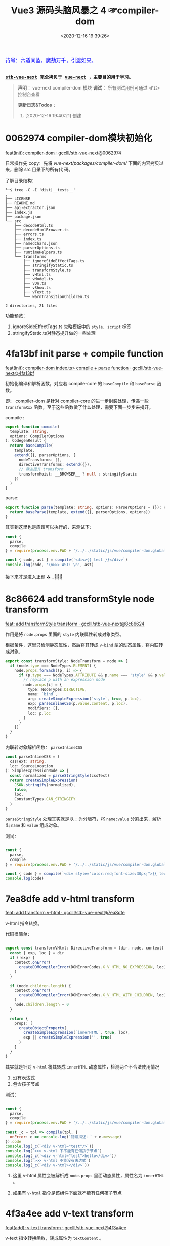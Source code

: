 #+TITLE: Vue3 源码头脑风暴之 4 ☞compiler-dom
#+DATE: <2020-12-16 19:39:26>
#+TAGS[]: vue, vue3, compiler-dom
#+CATEGORIES[]: vue
#+LANGUAGE: zh-cn
#+STARTUP: indent shrink

#+begin_export html
<link href="https://fonts.goo~gleapis.com/cs~s2?family=ZCOOL+XiaoWei&display=swap" rel="stylesheet">
<kbd>
<font color="blue" size="3" style="font-family: 'ZCOOL XiaoWei', serif;">
  诗号：六道同坠，魔劫万千，引渡如来。
</font>
</kbd><br><br>
#+end_export

[[/img/bdx/yiyeshu-001.jpg]]

@@html:<kbd>@@
*[[https://github.com/gcclll/stb-vue-next][stb-vue-next]] 完全拷贝于 [[https://github.com/vuejs/vue-next][vue-next]] ，主要目的用于学习。*
@@html:</kbd>@@

#+begin_quote
*声明* ：vue-next compiler-dom 模块
*调试* ：所有测试用例可通过 ~<F12>~ 控制台查看

*更新日志&Todos* ：
1. [2020-12-16 19:40:21] 创建
#+end_quote

#+begin_export html
<script src="/js/vue/compiler-dom.global.js"></script>
<script src="/js/utils.js"></script>
<script>
i = 0, j = 0
const { compile: compile2, parse } = VueCompilerDOM
const compile = (tpl, title, logAst = false) => {
    l2(title)
    const { code, ast } = compile2(tpl, {
        onError: (e) => console.warn(e.message),
        hoistStatic: true,
        ...( compile.options || {} )
    })

    log.gray(tpl)
    log([code])
    logAst && log(typeof logAst === 'function' ? logAst(ast) : ast)
    return ast
}
const c = (tpl, desc, fn) => compile(tpl, desc, fn || (ast => ast.codegenNode))
</script>
#+end_export

* 0062974 compiler-dom模块初始化

[[https://github.com/gcclll/stb-vue-next/commit/0062974d50531aa5e51f229968fd582d567a090c][feat(init): compiler-dom · gcclll/stb-vue-next@0062974]]

日常操作先 copy：先将 /vue-next/packages/compiler-dom// 下面的内容拷贝过来，删除 src 目录下的所有代
码。

了解目录结构：

#+begin_example
╰─$ tree -C -I 'dist|__tests__'
.
├── LICENSE
├── README.md
├── api-extractor.json
├── index.js
├── package.json
└── src
    ├── decodeHtml.ts
    ├── decodeHtmlBrowser.ts
    ├── errors.ts
    ├── index.ts
    ├── namedChars.json
    ├── parserOptions.ts
    ├── runtimeHelpers.ts
    └── transforms
        ├── ignoreSideEffectTags.ts
        ├── stringifyStatic.ts
        ├── transformStyle.ts
        ├── vHtml.ts
        ├── vModel.ts
        ├── vOn.ts
        ├── vShow.ts
        ├── vText.ts
        └── warnTransitionChildren.ts

2 directories, 21 files
#+end_example

功能预览：

1. ignoreSideEffectTags.ts 忽略模板中的 ~style, script~ 标签
2. stringifyStatic.ts对静态提升做的一些处理

* 4fa13bf init parse + compile function

[[https://github.com/gcclll/stb-vue-next/commit/4fa13bfe57f414f158041122119096f3fb8a859d][feat(init): compiler-dom index.ts> compile + parse function · gcclll/stb-vue-next@4fa13bf]]

初始化编译和解析函数，对应着 compile-core 的 ~baseCompile~ 和 ~baseParse~ 函数。

即： compiler-dom 是针对 compiler-core 的进一步封装处理，传递一些 ~transformXxx~
函数，至于这些函数做了什么处理，需要下面一步步来揭开。

compile :
#+begin_src typescript
export function compile(
  template: string,
  options: CompilerOptions
): CodegenResult {
  return baseCompile(
    template,
    extend({}, parserOptions, {
      nodeTransforms: [],
      directiveTransforms: extend({}),
      // 静态提升 transform
      transformHoist: __BROWSER__ ? null : stringifyStatic
    })
  )
}
#+end_src

parse:
#+begin_src typescript
export function parse(template: string, options: ParserOptions = {}): RootNode {
  return baseParse(template, extend({}, parserOptions, options))
}
#+end_src

其实到这里也是应该可以执行的，来测试下：

#+begin_src js
const {
  parse,
  compile
} = require(process.env.PWD + '/../../static/js/vue/compiler-dom.global.js')

const { code, ast } = compile(`<div>{{ test }}</div>`)
console.log(code, '\n>>> AST: \n', ast)
#+end_src

#+RESULTS:
#+begin_example
const _Vue = Vue

return function render(_ctx, _cache) {
  with (_ctx) {
    const { toDisplayString : _toDisplayString, createVNode : _createVNode, openBlock : _openBlock, createBlock : _createBlock } = _Vue

    return (_openBlock(), _createBlock("div", null, _toDisplayString(test), 1 /* TEXT */))
  }
}
>>> AST:
 {
  type: 0,
  children: [
    {
      type: 1,
      ns: 0,
      tag: 'div',
      tagType: 0,
      props: [],
      isSelfClosing: false,
      children: [Array],
      loc: [Object],
      codegenNode: [Object]
    }
  ],
  codegenNode: {
    type: 13,
    tag: '"div"',
    props: undefined,
    children: { type: 5, content: [Object], loc: [Object] },
    patchFlag: '1 /* TEXT */',
    dynamicProps: undefined,
    directives: undefined,
    isBlock: true,
    disableTracking: false,
    loc: { start: [Object], end: [Object], source: '<div>{{ test }}</div>' }
  },
}
#+end_example

接下来才是进入正题 ⛳...🚄🚄🚄
* 8c86624 add transformStyle node transform

[[https://github.com/gcclll/stb-vue-next/commit/8c8662439d651e95f2036040e4d31f95dd52b836][feat: add transformStyle transform · gcclll/stb-vue-next@8c86624]]

作用是将 ~node.props~ 里面的 ~style~ 内联属性转成对象类型。

根据条件，这里只检测静态属性，然后将其转成 ~v-bind~ 型的动态属性，将内联转成对象。
#+begin_src typescript
export const transformStyle: NodeTransform = node => {
  if (node.type === NodeTypes.ELEMENT) {
    node.props.forEach((p, i) => {
      if (p.type === NodeTypes.ATTRIBUTE && p.name === 'style' && p.value) {
        // replace p with an expression node
        node.props[i] = {
          type: NodeTypes.DIRECTIVE,
          name: `bind`,
          arg: createSimpleExpression(`style`, true, p.loc),
          exp: parseInlineCSS(p.value.content, p.loc),
          modifiers: [],
          loc: p.loc
        }
      }
    })
  }
}
#+end_src

内联转对象解析函数： ~parseInlineCSS~

#+begin_src typescript
const parseInlineCSS = (
  cssText: string,
  loc: SourceLocation
): SimpleExpressionNode => {
  const normalized = parseStringStyle(cssText)
  return createSimpleExpression(
    JSON.stringify(normalized),
    false,
    loc,
    ConstantTypes.CAN_STRINGIFY
  )
}
#+end_src

~parseStringStyle~ 处理其实就是以 ~;~ 为分隔符，将 ~name:value~ 分割出来，解析出
~name~ 和 ~value~ 组成对象。

测试：
#+begin_src js

const {
  parse,
  compile
} = require(process.env.PWD + '/../../static/js/vue/compiler-dom.global.js')

const { code } = compile(`<div style="color:red;font-size:30px;">{{ text }}</div>`)
console.log(code)
#+end_src

#+RESULTS:
#+begin_example
const _Vue = Vue

return function render(_ctx, _cache) {
  with (_ctx) {
    const { toDisplayString : _toDisplayString, createVNode : _createVNode, openBlock : _openBlock, createBlock : _createBlock } = _Vue

    return (_openBlock(), _createBlock("div", { style: {"color":"red","font-size":"30px"} }, _toDisplayString(text), 1 /* TEXT */))
  }
}
undefined
#+end_example

* 7ea8dfe add v-html transform

[[https://github.com/gcclll/stb-vue-next/commit/7ea8dfe5c57ec712fe7f87d2fcce7320aa0f2560][feat: add transform v-html · gcclll/stb-vue-next@7ea8dfe]]

v-html 指令转换。

代码很简单：
#+begin_src typescript

export const transformVHtml: DirectiveTransform = (dir, node, context) => {
  const { exp, loc } = dir
  if (!exp) {
    context.onError(
      createDOMCompilerError(DOMErrorCodes.X_V_HTML_NO_EXPRESSION, loc)
    )
  }

  if (node.children.length) {
    context.onError(
      createDOMCompilerError(DOMErrorCodes.X_V_HTML_WITH_CHILDREN, loc)
    )
    node.children.length = 0
  }

  return {
    props: [
      createObjectProperty(
        createSimpleExpression(`innerHTML`, true, loc),
        exp || createSimpleExpression('', true)
      )
    ]
  }
}
#+end_src

其实就是针对 ~v-html~ 将其转成 ~innerHTML~ 动态属性，检测两个不合法使用情况
1. 没有表达式
2. 包含孩子节点

测试：
#+begin_src js

const {
  parse,
  compile
} = require(process.env.PWD + '/../../static/js/vue/compiler-dom.global.js')

const _c = tpl => compile(tpl, {
  onError: e => console.log(`错误描述：` + e.message)
}).code
console.log(_c(`<div v-html="test"/>`))
console.log(`>>> v-html 下不能有任何孩子节点`)
console.log(_c(`<div v-html="test">hello</div>`))
console.log(`>>> v-html 不能没有表达式`)
console.log(_c(`<div v-html></div>`))
#+end_src

#+RESULTS:
#+begin_example
const _Vue = Vue

return function render(_ctx, _cache) {
  with (_ctx) {
    const { createVNode : _createVNode, openBlock : _openBlock, createBlock : _createBlock } = _Vue

    return (_openBlock(), _createBlock("div", { innerHTML: test }, null, 8 /* PROPS */, ["innerHTML"]))
  }
}
>>> v-html 下不能有任何孩子节点
错误描述：v-html will override element children.
const _Vue = Vue

return function render(_ctx, _cache) {
  with (_ctx) {
    const { createVNode : _createVNode, openBlock : _openBlock, createBlock : _createBlock } = _Vue

    return (_openBlock(), _createBlock("div", { innerHTML: test }, null, 8 /* PROPS */, ["innerHTML"]))
  }
}
>>> v-html 不能没有表达式
错误描述：v-html is missing expression.
const _Vue = Vue

return function render(_ctx, _cache) {
  with (_ctx) {
    const { createVNode : _createVNode, openBlock : _openBlock, createBlock : _createBlock } = _Vue

    return (_openBlock(), _createBlock("div", { innerHTML: "" }))
  }
}
undefined
#+end_example

1. 这里 v-html 属性会被解析成 ~node.props~ 里面动态属性，属性名为 ~innerHTML~ 。

2. 如果有 ~v-html~ 指令是该组件下面就不能有任何孩子节点
* 4f3a4ee add v-text transform

[[https://github.com/gcclll/stb-vue-next/commit/4f3a4eeec6394537b38587a47d3ac948155d1995][feat(add): v-text transform · gcclll/stb-vue-next@4f3a4ee]]

v-text 指令转换函数，转成属性为 ~textContent~ 。

代码:
#+begin_src typescript

export const transformVText: DirectiveTransform = (dir, node, context) => {
  const { exp, loc } = dir

  if (!exp) {
    context.onError(
      createDOMCompilerError(DOMErrorCodes.X_V_TEXT_NO_EXPRESSION, loc)
    )
  }

  if (node.children.length) {
    context.onError(
      createDOMCompilerError(DOMErrorCodes.X_V_TEXT_WITH_CHILDREN, loc)
    )

    node.children.length = 0
  }

  return {
    props: [
      createObjectProperty(
        createSimpleExpression(`textContent`, true),
        exp
          ? createCallExpression(
              context.helperString(TO_DISPLAY_STRING),
              [exp],
              loc
            )
          : createSimpleExpression('', true)
      )
    ]
  }
}
#+end_src

测试：
#+begin_src js

const {
  parse,
  compile
} = require(process.env.PWD + '/../../static/js/vue/compiler-dom.global.js')

const c = tpl => compile(tpl, {
  onError: e => console.log(`错误描述: ${e.message}`)
}).code

console.log(c(`<div v-text="test"/>`))
console.log(`>>> 包含孩子节点`)
console.log(c(`<div v-text="test">hello</div>`))
console.log(`>>> 无表达式`)
console.log(c(`<div v-text></div>`))
#+end_src

#+RESULTS:
#+begin_example
const _Vue = Vue

return function render(_ctx, _cache) {
  with (_ctx) {
    const { toDisplayString : _toDisplayString, createVNode : _createVNode, openBlock : _openBlock, createBlock : _createBlock } = _Vue

    return (_openBlock(), _createBlock("div", {
      textContent: _toDisplayString(test)
    }, null, 8 /* PROPS */, ["textContent"]))
  }
}
>>> 包含孩子节点
错误描述: v-text will override element children.
const _Vue = Vue

return function render(_ctx, _cache) {
  with (_ctx) {
    const { toDisplayString : _toDisplayString, createVNode : _createVNode, openBlock : _openBlock, createBlock : _createBlock } = _Vue

    return (_openBlock(), _createBlock("div", {
      textContent: _toDisplayString(test)
    }, null, 8 /* PROPS */, ["textContent"]))
  }
}
>>> 无表达式
错误描述: v-text is missing expression.
const _Vue = Vue

return function render(_ctx, _cache) {
  with (_ctx) {
    const { createVNode : _createVNode, openBlock : _openBlock, createBlock : _createBlock } = _Vue

    return (_openBlock(), _createBlock("div", { textContent: "" }))
  }
}
undefined
#+end_example
* 588d5f1 add v-model transform

v-model 指令转换。

在完成 v-model 指令转换之前，我们看下 compiler-core 里面的 v-model 处理的最后结
果是什么❓

#+begin_src js

const {
  parse,
  compile
} = require(process.env.PWD + '/../../static/js/vue/compiler-dom.global.js')

const { code } = compile(`<input v-model:value="result" />`)
console.log(code)
#+end_src

#+RESULTS:
#+begin_example
const _Vue = Vue

return function render(_ctx, _cache) {
  with (_ctx) {
    const { createVNode : _createVNode, openBlock : _openBlock, createBlock : _createBlock } = _Vue

    return (_openBlock(), _createBlock("input", {
      value: result,
      "onUpdate:value": $event => (result = $event)
    }, null, 40 /* PROPS, HYDRATE_EVENTS */, ["value","onUpdate:value"]))
  }
}
undefined
#+end_example

结果显示：v-model 最终转成了两个属性

~{ value: result, "onUpdate:value": $event => (result = $event)}~

这个原理应该是这样： 输入框内容绑定 ~result~ ，当输入框内容发生变化，触发
~onUpdate:value~ 事件，执行该函数重新复制 ~result~ 变更数据。 


加上 compiler-dom 阶段的 v-model transform 之后：
[[https://github.com/gcclll/stb-vue-next/commit/588d5f1d088ad48a71fa89a3070a1ad58666f431][feat(add): v-model transform · gcclll/stb-vue-next@588d5f1]]

#+begin_src js

const {
  parse,
  compile
} = require(process.env.PWD + '/../../static/js/vue/compiler-dom.global.js')

const { code } = compile(`<input v-model="result" />`)
console.log(code)
#+end_src

#+RESULTS:
#+begin_example
const _Vue = Vue

return function render(_ctx, _cache) {
  with (_ctx) {
    const { vModelText : _vModelText, createVNode : _createVNode, withDirectives : _withDirectives, openBlock : _openBlock, createBlock : _createBlock } = _Vue

    return _withDirectives((_openBlock(), _createBlock("input", {
      "onUpdate:modelValue": $event => (result = $event)
    }, null, 8 /* PROPS */, ["onUpdate:modelValue"])), [
      [_vModelText, result]
    ])
  }
}
undefined
#+end_example


变化：
1) 不支持参数了
2) 删除了 ~value: result~ 属性(默认是 ~modelValue~)。
3) 用 ~_withDirectives~ 将 ~<input>~ 包起来了

   这个函数定义是在 ~runtime-core~ 里面定义了，作用就是将 第二个参数 ~[
   [_vModelText, result] ]~ 里面的指令塞到 ~vnode.dirs~ 指令集中去。


代码:
#+begin_src typescript

export const transformModel: DirectiveTransform = (dir, node, context) => {
  const baseResult = baseTransform(dir, node, context)
  // base transform has errors OR component v-model (only need props)
  // 没有 v-model指令，或应用在用户组件上了
  if (!baseResult.props.length || node.tagType === ElementTypes.COMPONENT) {
    return baseResult
  }

  // 不能有参数？
  if (dir.arg) {
    // ... 报错，不能有参数，即必须是 ~v-model="xxx"~ 来使用
  }

  // 不能有 value 属性，因为 input 绑定的就是 value 属性
  function checkDuplicateValue() {
    // ... 这里既是检测是不是有 <input value="xx"> value 属性
  }

  const { tag } = node
  const isCustomElement = context.isCustomElement(tag)
  if (
    tag === 'input' ||
    tag === 'textarea' ||
    tag === 'select' ||
    isCustomElement
  ) {
    let directiveToUse = V_MODEL_TEXT
    let isInvalidType = false
    if (tag === 'input' || isCustomElement) {
      const type = findProp(node, `type`)
      if (type) {
        if (type.type === NodeTypes.DIRECTIVE) {
          // :type='foo'
          directiveToUse = V_MODEL_DYNAMIC
        } else if (type.value) {
          switch (type.value.content) {
            case 'radio':
              directiveToUse = V_MODEL_RADIO
              break
            case 'checkbox':
              directiveToUse = V_MODEL_CHECKBOX
              break
            case 'file':
              isInvalidType = true
              // ERROR 不能用在 <file> 标签上
              break
            default:
              __DEV__ && checkDuplicateValue()
              break
          }
        }
      } else if (hasDynamicKeyVBind(node)) {
        // element has bindings with dynamic keys, which can possibly contain
        // "type".
        directiveToUse = V_MODEL_DYNAMIC
      } else {
        // text type
        __DEV__ && checkDuplicateValue()
      }
    } else if (tag === 'select') {
      directiveToUse = V_MODEL_SELECT
    } else {
      // textarea
      __DEV__ && checkDuplicateValue()
    }

    // inject runtime directive
    // by returning the helper symbol via needRuntime
    // the import will replaced a resolveDirective call.
    if (!isInvalidType) {
      baseResult.needRuntime = context.helper(directiveToUse)
    }
  } else {
    // v-model 应用到不合法的元素上
  }

  // native vmodel doesn't need the `modelValue` props since they are also
  // passed to the runtime as `binding.value`. removing it reduces code size.
  // 最后过滤掉 modelValue: xxx 属性
  baseResult.props = baseResult.props.filter(
    p =>
      !(
        p.key.type === NodeTypes.SIMPLE_EXPRESSION &&
        p.key.content === 'modelValue'
      )
  )
  return baseResult
}
#+end_src

源码分析：

1) 只处理 ~input, textarea, select~ 文本框标签，或自定义的标签
2) ~<input>~ 标签类型分为 ~radio~ 和 ~checkbox~ 单复选项框处理，不能使用
   ~type='file'~ 类型
3) ~<select>~ 下拉选项框的处理
4) 过滤掉 transform 之后的 ~{modelValue: value, 'onUpdate:value': $event =>
   value = $event}~ 里面的 ~modelValue：value~ 属性，因为在 runtime-core 时期的
   ~withDirectives()~ 处理里面会被绑定到 ~value~ 属性上
* a94aacd add v-on transform

[[https://github.com/gcclll/stb-vue-next/commit/a94aacdb3983e06b11476394b9413310e827aab5][feat(add): v-on transform · gcclll/stb-vue-next@a94aacd]]

compiler-core 阶段：

#+begin_src js

const {
  parse,
  compile
} = require(process.env.PWD + '/../../static/js/vue/compiler-dom.global.js')

const { code, ast } = compile(`<div v-on:keyup.enter.prevent="pressKeyup" />`)
console.log(code)
console.log(ast.codegenNode.props.properties)
#+end_src

#+RESULTS:
#+begin_example
const _Vue = Vue

return function render(_ctx, _cache) {
  with (_ctx) {
    const { createVNode : _createVNode, openBlock : _openBlock, createBlock : _createBlock } = _Vue

    return (_openBlock(), _createBlock("div", { onKeyup: pressKeyup }, null, 40 /* PROPS, HYDRATE_EVENTS */, ["onKeyup"]))
  }
}
[
  {
    type: 16,
    loc: { source: '', start: [Object], end: [Object] },
    key: {
      type: 4,
      loc: [Object],
      content: 'onKeyup',
      isStatic: true,
      constType: 3
    },
    value: {
      type: 4,
      content: 'pressKeyup',
      isStatic: false,
      constType: 0,
      loc: [Object]
    }
  }
]
undefined
#+end_example

可以看到 compile-core 阶段是没有处理修饰符的。

v-on 指令最后解析成 ~{ key, value, type: 16 }~ 结构。

compiler-dom v-on 处理逻辑：

1. ~resolveModifiers(key, modifiers)~ 解析出三类修饰符

   - ~keyModifiers~ 修饰符

      键盘事件： ~onkeyup, onkeydown, onkeypress~

   - ~eventOptionModifiers~ 事件选项修饰符，只有三种 ~passive, once, capture~
     
   - ~nonKeyModifiers~ 非按键类修饰符

      事件冒泡管理： ~stop,prevent,self~

      系统修饰符+exact: ~ctrl,shift,alt,meta,exact~ , exact 表示精确匹配按键。

      鼠标按键修饰符： ~middle~

2. 经过 1 之后得出三种类型的修饰符，处理其中的 ~nonKeyModifiers~

   将这种类型的修饰符中的 ~right, middle~ 转换成对应的 ~onContextmenu~ 和
   ~onMouseup~ 事件

   即：

   如果有 ~right~ 点击事件会触发 ~onContextmenu~ 事件，弹出右键菜单？

   如果有 ~middle~ 鼠标中间滚轮事件，会触发 ~onMouseup~ 鼠标弹起事件

   最后将 ~nonKeyModifiers~ 结合 ~value~ 创建成函数表达式。

   #+begin_src js
   
const {
  parse,
  compile
} = require(process.env.PWD + '/../../static/js/vue/compiler-dom.global.js')

const {code} = compile(
  `<div @click.right="testRight"
        @click.middle="testMiddle"
        @click.left="testLeft" />`)
console.log(`>>> right 修饰符被当做 onContextmenu 事件处理, middle -> onMouseup`)
console.log(code)
   #+end_src

   #+RESULTS:
   #+begin_example
   >>> right 修饰符被当做 onContextmenu 事件处理, middle -> onMouseup
   const _Vue = Vue

   return function render(_ctx, _cache) {
     with (_ctx) {
       const { withModifiers : _withModifiers, createVNode : _createVNode, openBlock : _openBlock, createBlock : _createBlock } = _Vue

       return (_openBlock(), _createBlock("div", {
         onContextmenu: _withModifiers(testRight, ["right"]),
         onMouseup: _withModifiers(testMiddle, ["middle"]),
         onClick: _withModifiers(testLeft, ["left"])
       }, null, 40 /* PROPS, HYDRATE_EVENTS */, ["onContextmenu","onMouseup","onClick"]))
     }
   }
   undefined
   #+end_example

3. 处理 ~keyModifiers~ ，如：键盘事件修饰符，系统修饰符等等

   比如：键盘 ~ctrl-a~ 组合键
   
   #+begin_src js

const {
  parse,
  compile
} = require(process.env.PWD + '/../../static/js/vue/compiler-dom.global.js')

const { code } = compile(`
<div @keydown.stop.capture.ctrl.a="test" />`)
console.log(code)
   #+end_src

   #+RESULTS:
   #+begin_example
   const _Vue = Vue

   return function render(_ctx, _cache) {
     with (_ctx) {
       const { withModifiers : _withModifiers, withKeys : _withKeys, createVNode : _createVNode, openBlock : _openBlock, createBlock : _createBlock } = _Vue

       return (_openBlock(), _createBlock("div", {
         onKeydownCapture: _withKeys(_withModifiers(test, ["stop","ctrl"]), ["a"])
       }, null, 40 /* PROPS, HYDRATE_EVENTS */, ["onKeydownCapture"]))
     }
   }
   undefined
   #+end_example

4. 处理 ~eventOptionModifiers~ 结合 ~key~ 生成对应的事件名表达式

   事件选项修饰符只有三个： ~capture,passive,once~

   passive: [[https://segmentfault.com/a/1190000017247263][passive的作用和原理_个人文章 - SegmentFault 思否]]

   [[/post/javascript-docs/#event-cap-bub][capture]]: [[https://blog.techbridge.cc/2017/07/15/javascript-event-propagation/][DOM 的事件傳遞機制：捕獲與冒泡]]

   解析结果，事件选项修饰符被合并到事件名中：
   
    #+begin_src js
    const {
        parse,
        compile
    } = require(process.env.PWD + '/../../static/js/vue/compiler-dom.global.js')

    const { code } = compile(`<div @click.stop.capture.once="test" />`)
    console.log(code)
    #+end_src

    #+RESULTS:
    #+begin_example
    const _Vue = Vue

    return function render(_ctx, _cache) {
      with (_ctx) {
        const { withModifiers : _withModifiers, createVNode : _createVNode, openBlock : _openBlock, createBlock : _createBlock } = _Vue

        return (_openBlock(), _createBlock("div", {
          onClickCaptureOnce: _withModifiers(test, ["stop"])
        }, null, 40 /* PROPS, HYDRATE_EVENTS */, ["onClickCaptureOnce"]))
      }
    }
    undefined
    #+end_example

    如：事件名 ~onClickCaptureOnce~

5. 如果事件名为动态或是键盘事件，得用 ~_withKeys()~ 包一层


-----

测试：
 
#+begin_src js

const {
  parse,
  compile
} = require(process.env.PWD + '/../../static/js/vue/compiler-dom.global.js')
const log = console.log
const c = (tpl, title) => {
  const { code, ast } = compile(tpl, {
    onError: e => log(`错误描述：${e.message}`)
  })

  log(`>>> ${title}`)
  log(code)
  log(ast.codegenNode.props.properties)
}

c(`<div @click.stop.prevent="test" />`, '多个修饰符')

#+end_src

#+RESULTS:
#+begin_example
>>> 多个修饰符
const _Vue = Vue

return function render(_ctx, _cache) {
  with (_ctx) {
    const { withModifiers : _withModifiers, createVNode : _createVNode, openBlock : _openBlock, createBlock : _createBlock } = _Vue

    return (_openBlock(), _createBlock("div", {
      onClick: _withModifiers(test, ["stop","prevent"])
    }, null, 8 /* PROPS */, ["onClick"]))
  }
}
[
  {
    type: 16,
    loc: { source: '', start: [Object], end: [Object] },
    key: {
      type: 4,
      loc: [Object],
      content: 'onClick',
      isStatic: true,
      constType: 3
    },
    value: {
      type: 14,
      loc: [Object],
      callee: Symbol(vOnModifiersGuard),
      arguments: [Array]
    }
  }
]
undefined
#+end_example

#+begin_quote
~<f12>~ 打开控制台查看更多测试用例结果。
#+end_quote

#+begin_export html
<script>
l1(`v-on`)
c(`<div @click.stop.prevent="test"/>`, '支持多个修饰符')
c(`<div @click.stop="test" @keyup.enter="test" />`, '多个事件')
c(`<div @click.stop.capture.once="test"/>`, '多个修饰符和事件选项')
c(`<div @keydown.stop.capture.ctrl.a="test"/>`, '键盘事件或动态事件，应该用 keys guard 包一层(runtime-dom: withKeys())')
c(`<div @keyup.exact="test"/>`, `没有按键修饰符的时候，不需要 keys guard`)
c(`<div @keyup.left="test"/>`, '静态事件名+left/right 修饰符，需要 keys guard')
c(`<div @[e].left="test"/>`, '动态事件名+left/right 修饰符，需要 keys guard')
c(`<div @keyup.enter="test"/>`, 'should not wrap normal guard if there is only keys guard')
// 转成 onContextmenu 事件
c(`<div @click.right="test"/>`, 'should transform click.right')
// 如果是 click.right 转成 onContextmenu
c(`<div @[event].right="test"/>`, '动态事件名 + right 修饰符')
// 转成 onMouseup
c(`<div @click.middle="test"/>`, '鼠标中键按键事件')
c(`<div @[event].middle="test"/>`, '鼠标中键动态按键事件')
compile.options = { cacheHandlers: true }
const root = c(`<div @keyup.enter.capture="foo" />`, '缓存 handler 修饰符')
log(root)
</script>
#+end_export

#+begin_quote
*小结* :

事件修饰符分为三大类

1. 事件选项类型修饰符(passive,capture,once)

   会和事件名合并： ~click.capture.once~ -> ~onClickCaptureOnce~
   
2. 键盘事件(包括键盘按键 a-b-c-...)
3. 其他类型事件修饰符(如：stop,prevent,self, ctrl,shift,alt,meta,exact)


关于 ~right, middle~ 修饰符处理情况

1. right 处理成 ~onContextmenu~ 事件
2. middle 处理成 ~onMouseup~ 事件 
3. right/middle 是在动态事件名上面，会检测是不是 onClick 如果是进行 1/2 转换，不
   是按照原事件名处理。

   如： ~@[eventName].middle="test"~ -> ~eventName === 'onClick' ? 'onMouseup' :
   eventName~
#+end_quote

* e64a1b3 add v-show transform

[[https://github.com/gcclll/stb-vue-next/commit/e64a1b35823cb4ebcc96ad143d7dd8d45c05b185][feat(add): v-show transform · gcclll/stb-vue-next@e64a1b3]]

#+begin_src typescript
export const transformShow: DirectiveTransform = (dir, node, context) => {
  const { exp, loc } = dir
  if (!exp) {
    context.onError(
      createDOMCompilerError(DOMErrorCodes.X_V_SHOW_NO_EXPRESSION, loc)
    )
  }

  return {
    props: [],
    needRuntime: context.helper(V_SHOW)
  }
}
#+end_src

测试：
#+begin_src js

const {
  parse,
  compile
} = require(process.env.PWD + '/../../static/js/vue/compiler-dom.global.js')

const { code, ast } = compile(`<div v-show="test"/>`)
console.log(code)
console.log(`props: `, ast.codegenNode.props)
#+end_src

#+RESULTS:
#+begin_example
const _Vue = Vue

return function render(_ctx, _cache) {
  with (_ctx) {
    const { vShow : _vShow, createVNode : _createVNode, withDirectives : _withDirectives, openBlock : _openBlock, createBlock : _createBlock } = _Vue

    return _withDirectives((_openBlock(), _createBlock("div", null, null, 512 /* NEED_PATCH */)), [
      [_vShow, test]
    ])
  }
}
props:  undefined
#+end_example

这里貌似什么都没干，除了返回一个 ~needRuntime: context.helper(V_SHOW)~ ，难道
v-show 必须在 runtime 时期处理？？？
* 436db72 add transition component warn transform

[[https://github.com/gcclll/stb-vue-next/commit/436db72743d5ff677a4a505e9a4cb914613ffe2a][feat(add): transition component transform · gcclll/stb-vue-next@436db72]]

这里只是加了个错误用法处理，对于 ~<transition>~ 组件下面只能有一个孩子节点。
* TODO af56754 add stringifyStatic node 环境静态提升

[[https://github.com/gcclll/stb-vue-next/commit/af56754e25a96f161f28bbd5f78473cb81fbeee1][feat(add): node stringify static -> hoist · gcclll/stb-vue-next@af56754]]
* f0cbb25 add ignoreSideEffectTags transform

[[https://github.com/gcclll/stb-vue-next/commit/f0cbb25e4a47cf2b243156a408ddb4a327420110][feat(add): ignore side effect tags > script/style · gcclll/stb-vue-next@f0cbb25]]

这个 transform 作用是检测模板中是不是存在 ~<script>, <style>~ 标签。

#+begin_src js

const {
  parse,
  compile
} = require(process.env.PWD + '/../../static/js/vue/compiler-dom.global.js')

const c = (tpl, title) => {
  console.log(`>>> ${title}`)
  const { code } = compile(tpl, {
    onError: e => console.log(`> 错误描述：${e.message}`)
  })
  console.log(code)
}

c(`<script>console.log(1)</script>`, '忽略 <script> 标签')
c(`<style>h1 { color: red }</style>`, '忽略 <style> 标签')
#+end_src

#+RESULTS:
#+begin_example
>>> 忽略 <script> 标签
> 错误描述：Tags with side effect (<script> and <style>) are ignored in client component templates.

return function render(_ctx, _cache) {
  with (_ctx) {
    return null
  }
}
>>> 忽略 <style> 标签
> 错误描述：Tags with side effect (<script> and <style>) are ignored in client component templates.

return function render(_ctx, _cache) {
  with (_ctx) {
    return null
  }
}
undefined
#+end_example
* fd0f5ae add dom parserOptions and decode html

对 compiler-core 的 ~ParserOptions~ 的一种扩展:

1. ~isNativeTag: tag => isHTMLTag(tag) || isSVGTag(tag)~

  /vue-next/packages/shared/src/domTagConfig.ts/

  中制定了一些原生的标签。

2. ~isPreTag~: ~pre~ 标签

3. ~decodeEntities~ html 实体转换

   分为浏览器环境和NDOE环境处理

   浏览器环境处理较为简单(转标签内容取出字符串，利用浏览器自身能力来转换)：
   #+begin_src typescript

export function decodeHtmlBrowser(raw: string): string {
  ;(decoder || (decoder = document.createElement('div'))).innerHTML = raw
  return decoder.textContent as string
}

   #+end_src

   NODE 环境稍微复杂，下面做些简单测试吧：
   
   [[https://html.spec.whatwg.org/multipage/named-characters.html]]
   
   /vue-next/packages/compiler-dom/src/namedChars.json/

   上面链接和路径中包含了所有字符的 16进制 - 符号 - 名字对应表(json)，下面随便找
   几个来测试下-> 分析如注释
   #+begin_src js

const {
  decodeHtml
} = require(process.env.PWD + '/../../static/js/vue/compiler-dom.global.js')
 
let rawText = 'a &#x20ac b &nbsp; e &FilledVerySmallSquare; d &Gg; f'
const res = decodeHtml(rawText)
// while 循环里首先是匹配正则：/&(?:#x?)?/ -> &#x...十六进制数 或 `&[name];`
// 形式的字符，name 取自 namedChars.json 文件的 key
// 如果都没有匹配到直接退出循环，
// 即 decodeHtml 目的是将16进制和 named 表示的符号转换语义化的符号
// 如： &#x20ac -> "euro;": "€" -> € 符号
// 或者 &nbsp; 符号
// 或者使用 namedChars.json 中的名字来作为特殊字符，如： &FilledVerySmallSquare; -> ▪, &Gg; ->  ⋙
console.log(res)
   #+end_src

   #+RESULTS:
   : a € b   e ▪ d ⋙ f
   : undefined

4. ~isBuiltInComponent~, 两个内置组件： ~Transition, TransitionGroup~

5. ~getNamespace~, 更详细的命名空间检测

6. ~getTextMode~, 文本模式检测
   
   ~textarea, title~ 标签视为 ~TextModes.RCDATA~ 类型

   ~style,iframe,script,noscript~ 标签视为 ~TextModes.RAWTEXT~ 类型

   其他视为 ~TextModes.DATA~ 类型
   

* 用例测试(~<f12>~ 查看控制台)：

#+begin_export html
<script src="/js/vue/node.env.dom.test.js"></script>
#+end_export
